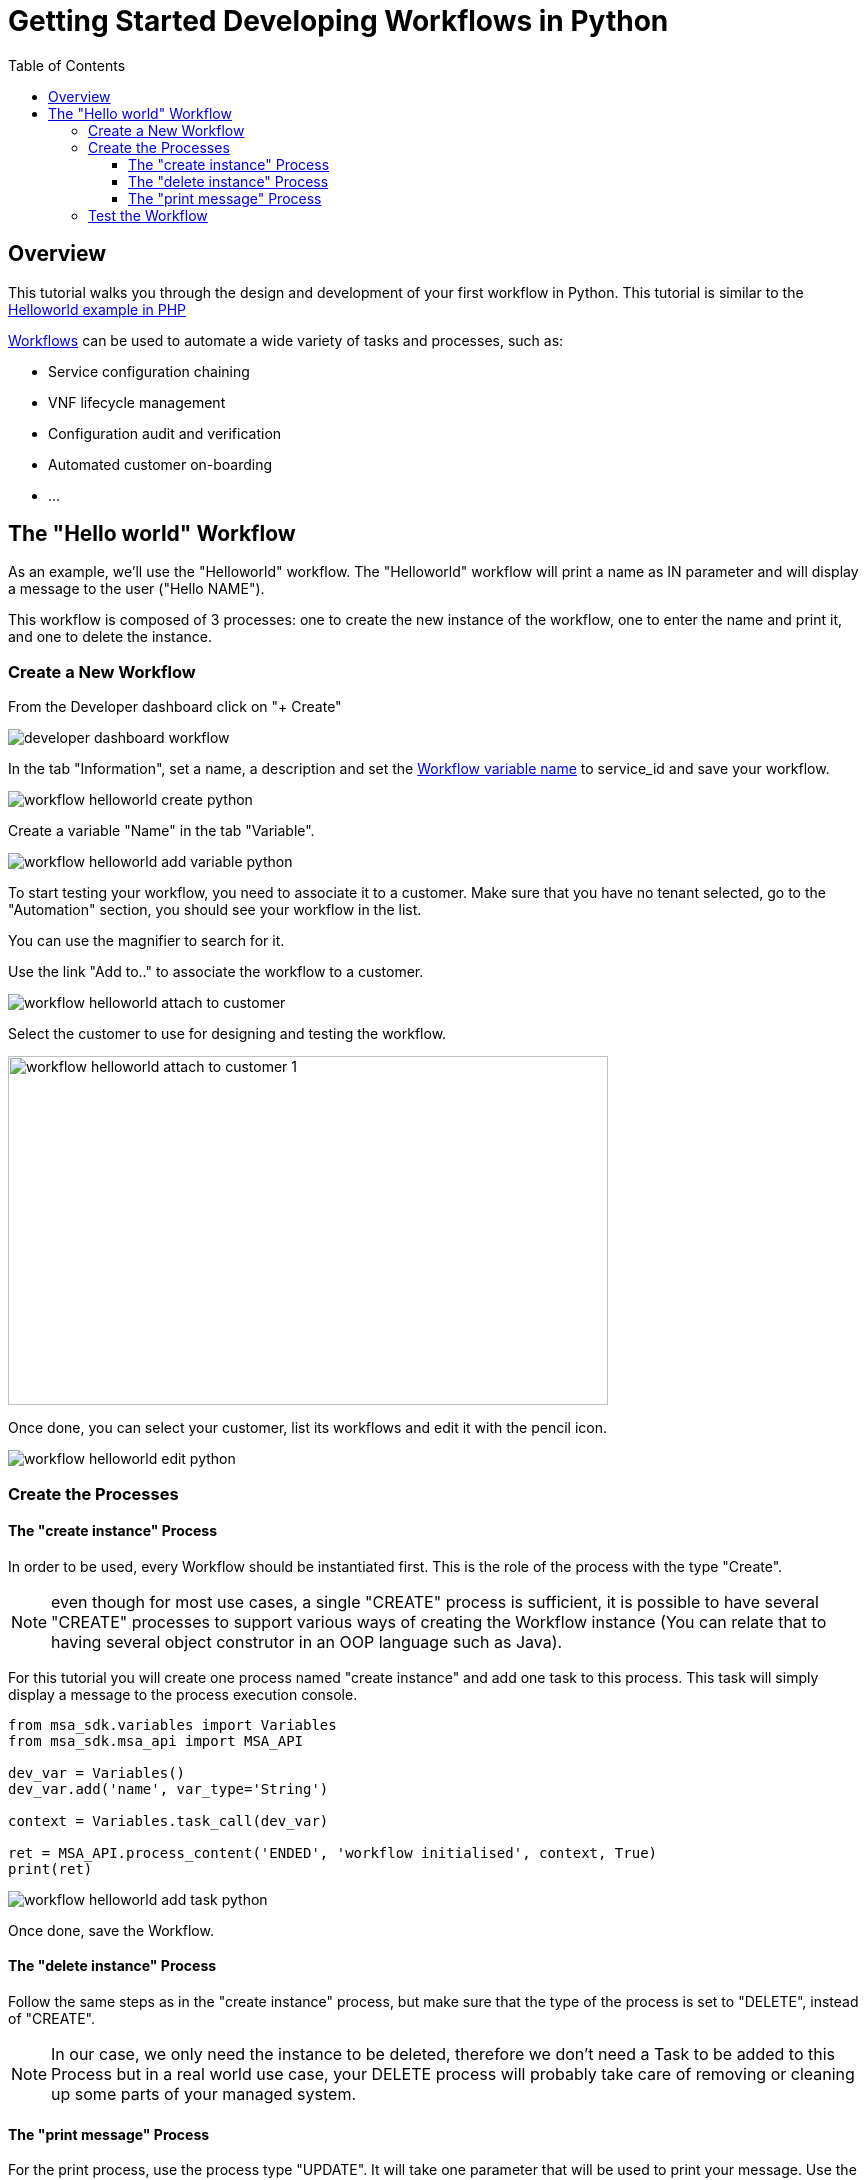 = Getting Started Developing Workflows in Python
:toc: left
:toclevels: 4 
:doctype: book 
:imagesdir: ./resources/
ifdef::env-github,env-browser[:outfilesuffix: .adoc]
:source-highlighter: pygments


== Overview

This tutorial walks you through the design and development of your first workflow in Python. 
This tutorial is similar to the link:workflow_getting_started_developing_php{outfilesuffix}[Helloworld example in PHP]

link:../user-guide/automation_workflows{outfilesuffix}[Workflows] can be used to automate a wide variety of tasks and processes, such as:

- Service configuration chaining
- VNF lifecycle management
- Configuration audit and verification
- Automated customer on-boarding
- ...

== The "Hello world" Workflow

As an example, we'll use the "Helloworld" workflow. The "Helloworld" workflow will print a name as IN parameter and will display a message to the user ("Hello NAME").

This workflow is composed of 3 processes: one to create the new instance of the workflow, one to enter the name and print it, and one to delete the instance.

=== Create a New Workflow

From the Developer dashboard click on "+ Create"

image:images/developer_dashboard_workflow.png[]

In the tab "Information", set a name, a description and set the link:workflow_editor{outfilesuffix}[Workflow variable name] to service_id and save your workflow.

image:images/workflow_helloworld_create_python.png[]

Create a variable "Name" in the tab "Variable".

image:images/workflow_helloworld_add_variable_python.png[]

To start testing your workflow, you need to associate it to a customer. 
Make sure that you have no tenant selected, go to the "Automation" section, you should see your workflow in the list. 

You can use the magnifier to search for it.

Use the link "Add to.." to associate the workflow to a customer.

image:images/workflow_helloworld_attach_to_customer.png[]

Select the customer to use for designing and testing the workflow.

image:images/workflow_helloworld_attach_to_customer_1.png[width=600,height=349]

Once done, you can select your customer, list its workflows and edit it with the pencil icon.

image:images/workflow_helloworld_edit_python.png[]

=== Create the Processes

==== The "create instance" Process

In order to be used, every Workflow should be instantiated first. This is the role of the process with the type "Create".

NOTE: even though for most use cases, a single "CREATE" process is sufficient, it is possible to have several "CREATE" processes to support various ways of creating the Workflow instance (You can relate that to having several object construtor in an OOP language such as Java). 

For this tutorial you will create one process named "create instance" and add one task to this process. This task will simply display a message to the process execution console.

[source, python]
----
from msa_sdk.variables import Variables
from msa_sdk.msa_api import MSA_API

dev_var = Variables()
dev_var.add('name', var_type='String')

context = Variables.task_call(dev_var)

ret = MSA_API.process_content('ENDED', 'workflow initialised', context, True)
print(ret)
----

image:images/workflow_helloworld_add_task_python.png[]

Once done, save the Workflow.

==== The "delete instance" Process

Follow the same steps as in the "create instance" process, but make sure that the type of the process is set to "DELETE", instead of "CREATE".

NOTE: In our case, we only need the instance to be deleted, therefore we don't need a Task to be added to this Process but in a real world use case, your DELETE process will probably take care of removing or cleaning up some parts of your managed system. 

==== The "print message" Process

For the print process, use the process type "UPDATE". 
It will take one parameter that will be used to print your message. 
Use the code below to create a task that will read the name from the user form and print it in the live console.

[source, php]
----
from msa_sdk.variables import Variables
from msa_sdk.msa_api import MSA_API

context = Variables.task_call()
my_name = context['name']

ret = MSA_API.process_content('ENDED', f'Hello {my_name}', context, True)
print(ret)
----

=== Test the Workflow

Use the "+ create instance" action to execute the "create instance" process and create a new instance of your workflow.

image:images/workflow_helloworld_create_new_instance_python.png[]

A new instance is available and you can execute the process "print message".

image:images/workflow_helloworld_new_instance_python.png[]

The process "print message" will start executing and will executes the tasks sequencially.

image:images/workflow_helloworld_display_name_python.png[]

The name will be displayed in the task execution status popoup, below the name of the task.
 



